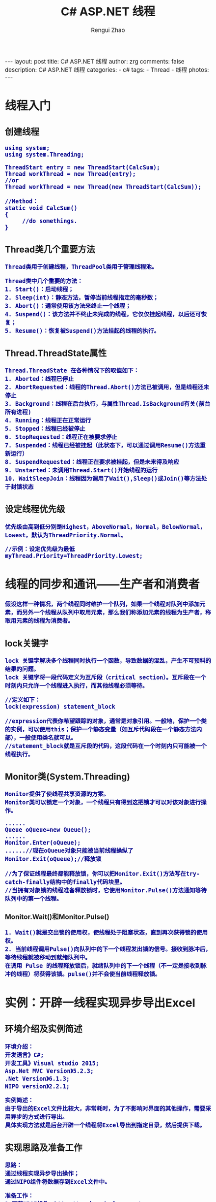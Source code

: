 #+TITLE:     C# ASP.NET 线程
#+AUTHOR:    Rengui Zhao
#+EMAIL:     zrg1390556487@gmail.com
#+LANGUAGE:  cn
#+OPTIONS:   H:3 num:nil toc:nil \n:nil @:t ::t |:t ^:nil -:t f:t *:t <:t
#+OPTIONS:   TeX:t LaTeX:t skip:nil d:nil todo:t pri:nil tags:not-in-toc
#+INFOJS_OPT: view:plain toc:t ltoc:t mouse:underline buttons:0 path:http://cs3.swfc.edu.cn/~20121156044/.org-info.js />
#+HTML_HEAD: <link rel="stylesheet" type="text/css" href="http://cs3.swfu.edu.cn/~20121156044/.org-manual.css" />
#+HTML_HEAD_EXTRA: <style>body {font-size:14pt} code {font-weight:bold;font-size:100%; color:darkblue}</style>
#+EXPORT_SELECT_TAGS: export
#+EXPORT_EXCLUDE_TAGS: noexport
#+LINK_UP:
#+LINK_HOME:
#+XSLT:

#+BEGIN_EXPORT HTML
---
layout: post
title:  C# ASP.NET 线程
author: zrg
comments: false
description: C# ASP.NET 线程
categories:
- c#
tags:
- Thread
- 线程
photos:
---
#+END_EXPORT

# (setq org-export-html-use-infojs nil)
# (setq org-export-html-style nil)

* 线程入门
** 创建线程
#+BEGIN_SRC
using system;
using system.Threading;

ThreadStart entry = new ThreadStart(CalcSum);
Thread workThread = new Thread(entry);
//or
Thread workThread = new Thread(new ThreadStart(CalcSum));  

//Method：
static void CalcSum()  
{  
     //do somethings.     
}
#+END_SRC
** Thread类几个重要方法
: Thread类用于创建线程，ThreadPool类用于管理线程池。

: Thread类中几个重要的方法：
: 1. Start()：启动线程；
: 2. Sleep(int)：静态方法，暂停当前线程指定的毫秒数；
: 3. Abort()：通常使用该方法来终止一个线程；
: 4. Suspend()：该方法并不终止未完成的线程，它仅仅挂起线程，以后还可恢复；
: 5. Resume()：恢复被Suspend()方法挂起的线程的执行。

** Thread.ThreadState属性
: Thread.ThreadState 在各种情况下的取值如下：
: 1. Aborted：线程已停止
: 2. AbortRequested：线程的Thread.Abort()方法已被调用，但是线程还未停止
: 3. Background：线程在后台执行，与属性Thread.IsBackground有关(前台所有进程)
: 4. Running：线程正在正常运行
: 5. Stopped：线程已经被停止
: 6. StopRequested：线程正在被要求停止
: 7. Suspended：线程已经被挂起（此状态下，可以通过调用Resume()方法重新运行）
: 8. SuspendRequested：线程正在要求被挂起，但是未来得及响应
: 9. Unstarted：未调用Thread.Start()开始线程的运行
: 10. WaitSleepJoin：线程因为调用了Wait(),Sleep()或Join()等方法处于封锁状态 
** 设定线程优先级
: 优先级由高到低分别是Highest，AboveNormal，Normal，BelowNormal，Lowest。默认为ThreadPriority.Normal。

: //示例：设定优先级为最低
: myThread.Priority=ThreadPriority.Lowest;
* 线程的同步和通讯——生产者和消费者
: 假设这样一种情况，两个线程同时维护一个队列，如果一个线程对队列中添加元素，而另外一个线程从队列中取用元素，那么我们称添加元素的线程为生产者，称取用元素的线程为消费者。
** lock关键字
: lock 关键字解决多个线程同时执行一个函数，导致数据的混乱，产生不可预料的结果的问题。
: lock 关键字将一段代码定义为互斥段（critical section）。互斥段在一个时刻内只允许一个线程进入执行，而其他线程必须等待。
#+BEGIN_SRC
//定义如下：
lock(expression) statement_block

//expression代表你希望跟踪的对象，通常是对象引用。一般地，保护一个类的实例，可以使用this；保护一个静态变量（如互斥代码段在一个静态方法内部），一般使用类名就可以。
//statement_block就是互斥段的代码，这段代码在一个时刻内只可能被一个线程执行。
#+END_SRC
** Monitor类(System.Threading)
: Monitor提供了使线程共享资源的方案。
: Monitor类可以锁定一个对象，一个线程只有得到这把锁才可以对该对象进行操作。
#+BEGIN_SRC
......
Queue oQueue=new Queue();
......
Monitor.Enter(oQueue);
......//现在oQueue对象只能被当前线程操纵了
Monitor.Exit(oQueue);//释放锁

//为了保证线程最终都能释放锁，你可以把Monitor.Exit()方法写在try-catch-finally结构中的finally代码块里。
//当拥有对象锁的线程准备释放锁时，它使用Monitor.Pulse()方法通知等待队列中的第一个线程。
#+END_SRC
*** Monitor.Wait()和Monitor.Pulse()
: 1. Wait()就是交出锁的使用权，使线程处于阻塞状态，直到再次获得锁的使用权。
: 2. 当前线程调用Pulse()向队列中的下一个线程发出锁的信号。接收到脉冲后，等待线程就被移动到就绪队列中。
: 在调用 Pulse 的线程释放锁后，就绪队列中的下一个线程（不一定是接收到脉冲的线程）将获得该锁。pulse()并不会使当前线程释放锁。

* 实例：开辟一线程实现异步导出Excel
** 环境介绍及实例简述
: 环境介绍：
: 开发语言》C#;
: 开发工具》Visual studio 2015;
: Asp.Net MVC Version》5.2.3;
: .Net Version》6.1.3;
: NIPO version》2.2.1;

: 实例简述：
: 由于导出的Excel文件比较大，非常耗时，为了不影响对界面的其他操作，需要采用异步的方式进行导出。
: 具体实现方法就是后台开辟一个线程将Excel导出到指定目录，然后提供下载。
** 实现思路及准备工作
: 思路：
: 通过线程实现异步导出操作；
: 通过NIPO组件将数据存到Excel文件中。

: 准备工作：
: 1.下载NPOI组件，http://npoi.codeplex.com/
: 2.orcleHelper.dll
** 实例代码
*** UserController.cs 
#+BEGIN_SRC emacs lisp
using Project.BLL;
using Project.Class;
using Project.Interface;
using Project.ViewModel;
using System;
using System.Collections.Generic;
using System.IO;
using System.Web.Mvc;
using System.Web.Script.Serialization;

namespace Project.UI
{
    /// <summary>
    /// 文件信息类
    /// </summary>
    public class FileInfoClass
    {
        public int count { set; get; }
        public IList<string> d_fileList { set; get; }
    }
    /// <summary>
    /// 用户控制器
    /// </summary>
    public class UserController : BaseController
    {
        //用户接口
        private IUserBLL iuser = new UserBLL();
        //返回信息
        private ReturnInfo returninfo = new ReturnInfo();

        /// <summary>
        /// 导出用户数据，返回文件列表
        /// </summary>
        public ActionResult UserInfoExportExcel()
        {
            //搜索条件Model对象
            SearchUserModel searchUserModel = new SearchUserModel();
            //1.获取数据(具体如何获取数据，这里没有陈述)
            List<UserViewModel> list = iuser.GetUserInfo(searchUserModel, ref returninfo) as List<UserViewModel>;
            
            //2.调用方法，导出Excel
            //生成文件名称（改文件名称）
            var fileName = string.Format("{0}用户信息表.xls", DateTime.Now.ToString("yyyyMMddHHssmm"));
            //判断目录是否存在（该目录名称）
            if (!Directory.Exists(Server.MapPath("~/Downloads/用户信息")))
            {
                Directory.CreateDirectory(Server.MapPath("~/Downloads/用户信息"));
            }
            //将生成的文件保存到服务器临时文件夹中
            string fullPath = Path.Combine(Server.MapPath("~/Downloads/用户信息"), fileName);
            //表头
            Dictionary<string, string> tableHeader = new Dictionary<string, string>
            {
                { "user_id","用户编号" },
                { "username","用户名" },
                { "sex","性别" },
                { "age","年龄" },
                { "tel","联系电话"},
                { "email","邮箱"},
                { "user_type", "用户类型" },
                { "nickname", "用户昵称" }
            };
            //导出到Excel。(Global.asax.cs)
            MvcApplication._VehicleQueueT.Enqueue(new Classes.DataExportPara { excelPath=fullPath, sheetName = "用户信息", tableHeard= tableHeader, list =list});
            
            //获取路径
            string path = Server.MapPath("~/Downloads/用户信息");
            //获取所有xls文件路径
            IList<string> fileList = GetAllFileName(path);
            FileInfoClass f_info = new FileInfoClass();
            f_info.count = fileList.Count;
            f_info.d_fileList = fileList;

            //返回文件列表
            return new ContentResult
            {
                Content = new JavaScriptSerializer { MaxJsonLength = Int32.MaxValue }.Serialize(f_info),
                ContentType = "application/json"
            };
        }
        /// <summary>
        /// 仅获取文件列表
        /// </summary>
        /// <returns></returns>
        public ActionResult GetFileLists()
        {
            if (!Directory.Exists(Server.MapPath("~/Downloads/用户信息")))
            {
                Directory.CreateDirectory(Server.MapPath("~/Downloads/用户信息"));
            }
            //路径
            string path = Server.MapPath("~/Downloads/用户信息");
            //
            IList<string> fileList = GetAllFileName(path);

            FileInfoClass f_info = new FileInfoClass();
            f_info.count = fileList.Count;
            f_info.d_fileList = fileList;
            return new ContentResult
            {
                Content = new JavaScriptSerializer { MaxJsonLength = Int32.MaxValue }.Serialize(f_info),
                ContentType = "application/json"
            };
        }
        /// <summary>
        /// 删除文件
        /// </summary>
        /// <param name="fileName"></param>
        /// <returns></returns>
        public ActionResult DeleteFile(string fileName)
        {
            string result = "";
            //路径
            string filePath = Server.MapPath("~/Downloads/用户信息/"+fileName);
            if (!Directory.Exists(Server.MapPath("~/Downloads/已删除文件目录")))
            {
                Directory.CreateDirectory(Server.MapPath("~/Downloads/已删除文件目录"));
            }
            string deletedFilePath = Server.MapPath("~/Downloads/已删除文件目录/"+fileName);
            try
            {
                //System.IO.File.Delete(filePath);
                //移动文件到"已删除文件目录"中
                FileInfo file = new FileInfo(filePath);
                file.MoveTo(deletedFilePath);
                result += "成功删除文件";
            }
            catch (Exception)
            {
                result += "删除文件失败";
            }
            //返回操作结果
            return Json(result, JsonRequestBehavior.AllowGet);
        }
        /// <summary>
        /// 获取目录下的所有xls文件
        /// </summary>
        /// <param name="path"></param>
        /// <returns></returns>
        private IList<string> GetAllFileName(string path)
        {
            /*List<FileInfo> filelist = new List<FileInfo>();
            //if (System.IO.File.Exists(path+"\\*.xls"))
            var files = Directory.GetFiles(path, "*.xls");
            foreach (var file in files)
            {
                filelist.Add(new FileInfo(file));
            }*/
            IList<string> list = new List<string>();
            DirectoryInfo folder = new DirectoryInfo(path);
            foreach (FileInfo file in folder.GetFiles("*.xls"))
            {
                list.Add(file.Name);
            }
            return list;
        }
    }
}
#+END_SRC
*** Global.asax.cs
#+BEGIN_SRC emacs lisp
using System;
using System.Collections.Generic;
using System.Linq;
using System.Threading;
using System.Web;
using System.Web.Mvc;
using System.Web.Optimization;
using System.Web.Routing;
using Project.Classes;

namespace GpsProject.UI
{
    public class MvcApplication : System.Web.HttpApplication
    {
        //数据导出队列
        public static Queue<DataExportPara> _VehicleQueueT = new Queue<DataExportPara>();

        protected void Application_Start()
        {
            AreaRegistration.RegisterAllAreas();
            FilterConfig.RegisterGlobalFilters(GlobalFilters.Filters);
            RouteConfig.RegisterRoutes(RouteTable.Routes);
            BundleConfig.RegisterBundles(BundleTable.Bundles);

            OutputVehicleExcel();//注册信息导出方法
        }

        /// <summary>
        /// 导出信息
        /// </summary>
        public static void OutputVehicleExcel()
        {
            DataExportPara exportPara = null;
            ThreadPool.QueueUserWorkItem(o =>
            {
                while (true)
                {
                    if (_VehicleQueueT != null && _VehicleQueueT.Count > 0)
                    {
                        exportPara = _VehicleQueueT.Dequeue();
                        if (exportPara != null)
                        {
                            //调用方法
                            DataExport.ExportExcel(exportPara.excelPath, exportPara.sheetName, exportPara.tableHeard, exportPara.list);
                        }
                        else
                        {
                            Thread.Sleep(6000);
                        }
                    }
                    else
                    {
                        Thread.Sleep(6000);
                    }
                }
            });
        }
    }
}
#+END_SRC
*** DataExportPara.cs
#+BEGIN_SRC emacs lisp
using System.Collections;
using System.Collections.Generic;

namespace Project.Classes
{
    /// <summary>
    /// 数据导出para
    /// </summary>
    public class DataExportPara
    {
        /// <summary>
        /// 导出路径
        /// </summary>
        public string excelPath { get; set; }
        /// <summary>
        /// 数据列表
        /// </summary>
        public IList list { get; set; }
        /// <summary>
        /// 工作表名称
        /// </summary>
        public string sheetName { get; set; }
        /// <summary>
        /// 表头
        /// </summary>
        public Dictionary<string, string> tableHeard {get;set;}
    }
}
#+END_SRC
*** DataExport.cs
#+BEGIN_SRC emacs lisp
using GpsProject.Class;
using System.Collections;
using System.Collections.Generic;
using System.IO;

namespace Project.Classes
{
    /// <summary>
    /// 数据导出
    /// </summary>
    public class DataExport
    {
        /// <summary>
        /// 导出Excel到目录
        /// </summary>
        /// <param name="path"></param>
        /// <param name="sheetName"></param>
        /// <param name="tableHeard"></param>
        /// <param name="list"></param>
        public static void ExportExcel(string path, string sheetName, Dictionary<string, string> tableHeard, IList list)
        {
            using (var exportData = NPOIExcelHelper.ExportToExcelStream(list, sheetName, tableHeard))
            {
                //创建一个文件
                FileStream file = new FileStream(path, FileMode.Create, FileAccess.Write);
                exportData.WriteTo(file);
                file.Close();
            }
        }
    }
}
#+END_SRC
*** NPOIExcelHelper.cs
#+BEGIN_SRC emacs lisp
using System;
using System.Collections.Generic;
using System.IO;
using System.Linq;
using NPOI.SS.UserModel;
using System.Collections;

namespace Project.Class
{
    /// <summary>
    /// NPOI
    /// </summary>
    public class NPOIExcelHelper
    {
        /// <summary>
        /// 导出Excel到文件流
        /// </summary>
        /// <param name="dt"></param>
        /// <param name="sheetName"></param>
        /// <param name="tableHeard"></param>
        /// <returns>文件流</returns>
        public static MemoryStream ExportToExcelStream(IList lists, string sheetName, Dictionary<string, string> tableHeard)
        {
            //创建一个工作簿
            NPOI.HSSF.UserModel.HSSFWorkbook book = new NPOI.HSSF.UserModel.HSSFWorkbook();
            NPOI.SS.UserModel.ISheet sheet = book.CreateSheet(sheetName); //创建sheet

            //Excel表头
            NPOI.SS.UserModel.IRow row = sheet.CreateRow(0); //创建行

            ICellStyle style = book.CreateCellStyle(); //创建单元格
            style.Alignment = HorizontalAlignment.Center; //对齐方式
            style.VerticalAlignment = VerticalAlignment.Center;  //单元格居中对齐

            #region 设置表头
            List<string> headers = tableHeard.Keys.ToList();
            for (int i = 0; i < headers.Count; i++)
            {
                ICell cell = row.CreateCell(i);
                cell.CellStyle = style;
                cell.SetCellValue(tableHeard[headers[i]]);
            }
            /*for (int i = 0; i < dt.Columns.Count; i++)
            {
                ICell cell = row.CreateCell(i);
                cell.CellStyle = style;
                cell.SetCellValue(dt.Columns[i].ColumnName);
            }*/
            #endregion

            #region 填充数据
            int rowIndex = 1;// 从第二行开始赋值(第一行已设置为单元头)
            if (lists != null && lists.Count > 0)
            {
                foreach (var list in lists)
                {
                    IRow rowTemp = sheet.CreateRow(rowIndex);
                    for (int i = 0; i < headers.Count; i++)
                    {
                        string cellValue = ""; // 单元格的值
                        object properotyValue = null; // 属性的值
                        System.Reflection.PropertyInfo properotyInfo = null; // 属性的信息

                        if (headers[i].IndexOf(".") > 0)
                        {
                            // 3.1.1 解析子类属性(这里只解析1层子类，多层子类未处理)
                            string[] properotyArray = headers[i].Split(new string[] { "." }, StringSplitOptions.RemoveEmptyEntries);
                            string subClassName = properotyArray[0]; // '.'前面的为子类的名称
                            string subClassProperotyName = properotyArray[1]; // '.'后面的为子类的属性名称
                            System.Reflection.PropertyInfo subClassInfo = list.GetType().GetProperty(subClassName); // 获取子类的类型
                            if (subClassInfo != null)
                            {
                                // 3.1.2 获取子类的实例
                                var subClassEn = list.GetType().GetProperty(subClassName).GetValue(list, null);
                                // 3.1.3 根据属性名称获取子类里的属性类型
                                properotyInfo = subClassInfo.PropertyType.GetProperty(subClassProperotyName);
                                if (properotyInfo != null)
                                {
                                    properotyValue = properotyInfo.GetValue(subClassEn, null); // 获取子类属性的值
                                }
                            }
                        }
                        else
                        {
                            // 3.2 若不是子类的属性，直接根据属性名称获取对象对应的属性
                            properotyInfo = list.GetType().GetProperty(headers[i]);
                            if (properotyInfo != null)
                            {
                                properotyValue = properotyInfo.GetValue(list, null);
                            }
                        }

                        // 3.3 属性值经过转换赋值给单元格值
                        if (properotyValue != null)
                        {
                            cellValue = properotyValue.ToString();
                            // 3.3.1 对时间初始值赋值为空
                            if (cellValue.Trim() == "0001/1/1 0:00:00" || cellValue.Trim() == "0001/1/1 23:59:59")
                            {
                                cellValue = "";
                            }
                        }

                        // 3.4 填充到Excel的单元格里
                        ICell icellcontent = rowTemp.CreateCell(i);
                        //icellcontent.CellStyle = Getcellstyle(workbook, cellStylecontent, fontcontent, stylexls.默认);
                        icellcontent.SetCellValue(cellValue);
                    }
                    rowIndex++;
                    //达到65535行，跳出循环
                    if (rowIndex== 65535)
                    {
                        break;
                    }
                }
            }
            else
            {
                //导出空数据
                sheet.AddMergedRegion(new NPOI.SS.Util.CellRangeAddress(2, 2, 0, headers.Count - 1));
                IRow row2 = sheet.CreateRow(1);
                ICell icellkong = row2.CreateCell(0);
                //  icellkong.CellStyle = Getcellstyle(workbook, stylexls.默认);
                string str = "没有满足条件的数据可导出";
                icellkong.SetCellValue(str);
            }

            /* for (int i = 1; i <= dt.Rows.Count; i++)//遍历DataTable行
         {
             DataRow dataRow = dt.Rows[i - 1];
             row = sheet.CreateRow(i);//在工作表中添加一行

             for (int j = 0; j < dt.Columns.Count; j++)//遍历DataTable列
             {
                 ICell cell = row.CreateCell(j);//在行中添加一列
                 cell.SetCellValue(dataRow[j].ToString());//设置列的内容   
             }
         }*/
            #endregion

            MemoryStream ms = new MemoryStream();
            book.Write(ms);
            return ms; //返回文件流
        }
    }
}
#+END_SRC
** 小结
: 在阅读别人的文章时，认真。
* 实例：利用线程监听模拟车辆进出智能化停车场
** 实例简述
** 实现效果
[[file:{{site.url}}/assets/images/thread_20170616.png]]
** 主要代码
*** Main.cs
#+BEGIN_SRC emacs-lisp
private void Main_Load(object sender, EventArgs e)
{
    MessagePrint.UpdateEventInfo += new MessagePrint.ShowEventInfoHandler(UpdateRuntimeInfo);
    //设置开始、结束时间为00:00:00
    dateTimePicker_InStart.Text = ConfigInfoHelper.InStartRunTime;
    dateTimePicker_InEnd.Text = ConfigInfoHelper.InEndRunTime;
    dateTimePicker_OutStart.Text = ConfigInfoHelper.OutStartRunTime;
    dateTimePicker_OutEnd.Text = ConfigInfoHelper.OutEndRunTime;
    //获取默认时间
    BTModel.InStartRunTime = ConfigInfoHelper.InStartRunTime;
    BTModel.InEndRunTime = ConfigInfoHelper.InEndRunTime;
    BTModel.OutStartRunTime = ConfigInfoHelper.OutStartRunTime;
    BTModel.OutEndRunTime = ConfigInfoHelper.OutEndRunTime;
    vehicleio = new VehicleIO(BTModel);
    vehicleio.StartServer();
}
/// <summary>
/// 应用更改
/// </summary>
/// <param name="sender"></param>
/// <param name="e"></param>
private void ApplyChanged_Click(object sender, EventArgs e)
{
    //先停止监听线程
    vehicleio.StopServer();
    BTModel.InStartRunTime = dateTimePicker_InStart.Text;
    BTModel.InEndRunTime = dateTimePicker_InEnd.Text;
    BTModel.OutStartRunTime = dateTimePicker_OutStart.Text;
    BTModel.OutEndRunTime = dateTimePicker_OutEnd.Text;
    vehicleio = new VehicleIO(BTModel);
    vehicleio.StartServer();
}
#+END_SRC
*** VehicleIO.cs
#+BEGIN_SRC emacs-lisp
private string InStartRunTime="";//园区进场开启时间
private string InEndRunTime = "";//园区进场结束时间
private string OutStartRunTime = "";//园区出场开启时间
private string OutEndRunTime = "";//园区出场结束时间
public VehicleIO(RunTimeModel btModel)
{
    InStartRunTime = btModel.InStartRunTime;
    InEndRunTime = btModel.InEndRunTime;
    OutStartRunTime = btModel.OutStartRunTime;
    OutEndRunTime = btModel.OutEndRunTime;
}
private Thread thread = null;
//初始值
private int sendLocationInterval = 3;
//new 车辆进出园区数据模型
private VehicleIOModel iomodel = new VehicleIOModel();
/// <summary>
/// 开始服务
/// </summary>
public void StartServer()
{
    ThreadStart iothread = new ThreadStart(working);
    thread = new Thread(iothread);
    thread.Start();
}
/// <summary>
/// 停止服务
/// </summary>
public void StopServer()
{
    if (thread != null && thread.IsAlive)
    {
        thread.Abort();
    }
}
/// <summary>
/// 挂起服务
/// </summary>
public void SuspendServer()
{
    if (thread.ThreadState == ThreadState.Running)
    {
        thread.Suspend();
    }
}
/// <summary>
/// 恢复服务
/// </summary>
public void ResumeServer()
{
    if (thread.ThreadState == ThreadState.Suspended)
    {
        thread.Resume();
    }
}
#+END_SRC
#+BEGIN_SRC emacs-lisp
/// <summary>
/// work.
/// </summary>
private void working()
{
    MessagePrint.SendEventInfo(1, true, "园区进出场系统开启!");
    while (true)
    {
        #region 进园区
        if (DateTime.Now.ToLongTimeString().Equals(InStartRunTime))
        {
            MessagePrint.SendEventInfo(1, true, "园区入场道口开启，车辆开始进入园区！");
            DataTable dtVehicleInInfo = null;
            try
            {
                //获取未入场的卡号
                dtVehicleInInfo = VehicleIODal.GetInstance().GetVehicleCardInInfo();
            }
            catch (Exception exc)
            {
                MessagePrint.SendEventInfo(1, true, "未能查询到数据，请检查数据库连接串" + exc);
            }
            if (dtVehicleInInfo.Rows.Count > 0)
            {
                MessagePrint.SendEventInfo(1, true, "已查询到所有可以进入园区的车辆数据，正在准备进入园区……");
                for (int i = 0; i < dtVehicleInInfo.Rows.Count; i++)
                {
                    string cardNo = dtVehicleInInfo.Rows[i]["card_no"].ToString();
                    MessagePrint.SendEventInfo(1, true, "卡号为“" + cardNo + "”的车辆，正在进入园区……");
                    //这里记录进入信息...略
                    //
                    //获取一个随机数(min 20,max 200,number 1)
                    int rand = Convert.ToInt32(getRandom(20, 150, 1));
                    MessagePrint.SendEventInfo(1, true, "下一辆车辆将在" + sendLocationInterval * rand / 60 + "分钟后抵达园区");
                    if (DateTime.Now.ToLongTimeString().Equals(InEndRunTime) || DateTime.Now.ToLongTimeString().CompareTo(InEndRunTime) > 0)
                    {
                        MessagePrint.SendEventInfo(1, true, "园区入场道口关闭，停止车辆入场！入场道口将会在 " + InStartRunTime + " 再次开启！");
                        break;
                    }
                    else
                    {
                        Thread.Sleep(sendLocationInterval * 1000 * rand);
                    }
                }
                MessagePrint.SendEventInfo(1, true, "注意：车辆进入园区操作完成！");
            }
            else
            {
                MessagePrint.SendEventInfo(1, true, "目前没有查询到要进入园区的车辆。");
            }
        }
        #endregion
        #region 出园区
        //与进园区代码一致，略
        #endregion
    }
}
#+END_SRC
*** 其他
//显示实时时间
#+BEGIN_SRC emacs-lisp
#region 运行时显示实时时间
new Thread(() =>
{
    while (true)
    {
        try
        {
            labelTime.BeginInvoke(new MethodInvoker(() => labelTime.Text = DateTime.Now.ToString()));
        }
        catch (Exception)
        {
        
        }
        Thread.Sleep(1000);
    }
})
{ IsBackground = true }.Start();
#endregion
#+END_SRC
//随机数获取
#+BEGIN_SRC emacs-lisp
/// <summary>
/// 获取规定范围内的n个随机数
/// </summary>
/// <param name="min_value">随机数下限</param>
/// <param name="max_value">随机数上限</param>
/// <param name="number">随机数量</param>
/// <returns></returns>
private string getRandom(int min_value, int max_value, int number)
{
    Random random = new Random();
    ArrayList arr = new ArrayList();
    int temp = 0;
    for (int i = 0; i < number; i++)
    {
        temp = random.Next(min_value, max_value); //随机取数
        arr.Add(temp);
    }
    string str = "";
    for (int j = 0; j < arr.Count; j++)
    {
        str += arr[j].ToString() + ",";
    }
    return str.Substring(0, str.LastIndexOf(","));
}
#+END_SRC
* 参考资料
: http://www.cnblogs.com/StupidsCat/archive/2013/01/05/2845505.html
:   

